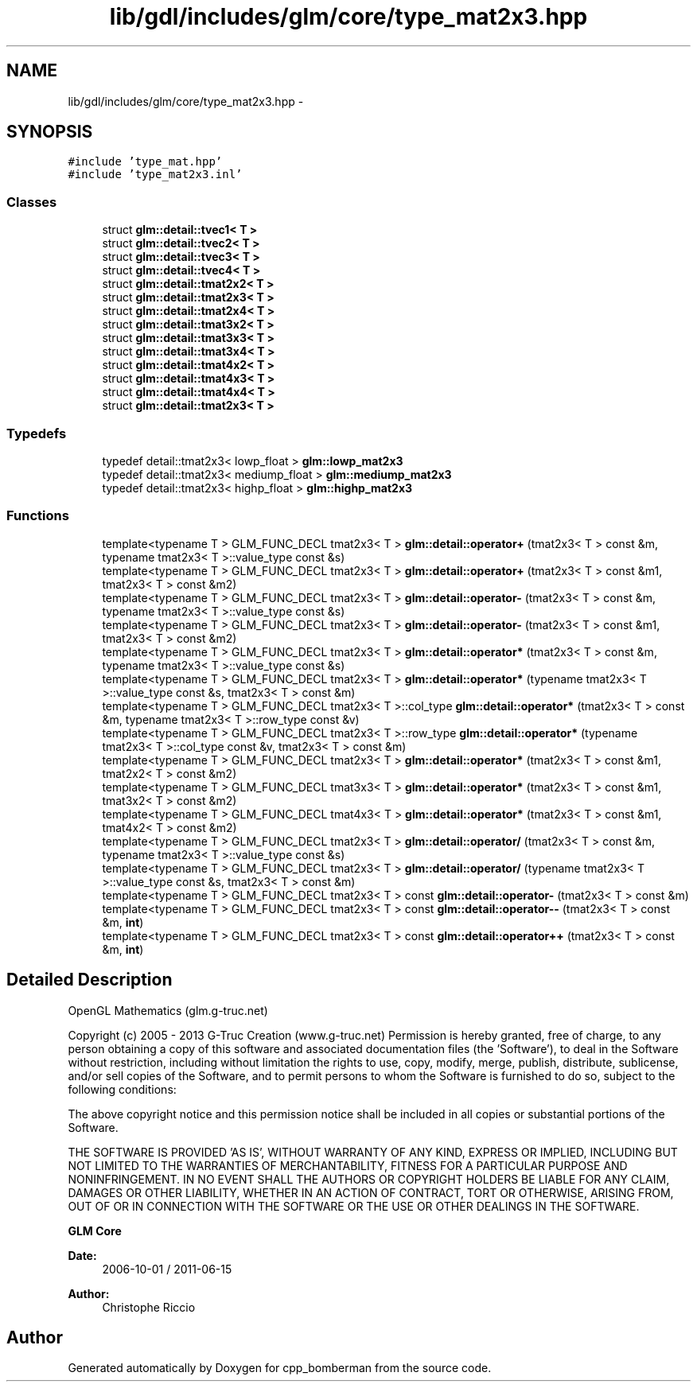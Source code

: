 .TH "lib/gdl/includes/glm/core/type_mat2x3.hpp" 3 "Sun Jun 7 2015" "Version 0.42" "cpp_bomberman" \" -*- nroff -*-
.ad l
.nh
.SH NAME
lib/gdl/includes/glm/core/type_mat2x3.hpp \- 
.SH SYNOPSIS
.br
.PP
\fC#include 'type_mat\&.hpp'\fP
.br
\fC#include 'type_mat2x3\&.inl'\fP
.br

.SS "Classes"

.in +1c
.ti -1c
.RI "struct \fBglm::detail::tvec1< T >\fP"
.br
.ti -1c
.RI "struct \fBglm::detail::tvec2< T >\fP"
.br
.ti -1c
.RI "struct \fBglm::detail::tvec3< T >\fP"
.br
.ti -1c
.RI "struct \fBglm::detail::tvec4< T >\fP"
.br
.ti -1c
.RI "struct \fBglm::detail::tmat2x2< T >\fP"
.br
.ti -1c
.RI "struct \fBglm::detail::tmat2x3< T >\fP"
.br
.ti -1c
.RI "struct \fBglm::detail::tmat2x4< T >\fP"
.br
.ti -1c
.RI "struct \fBglm::detail::tmat3x2< T >\fP"
.br
.ti -1c
.RI "struct \fBglm::detail::tmat3x3< T >\fP"
.br
.ti -1c
.RI "struct \fBglm::detail::tmat3x4< T >\fP"
.br
.ti -1c
.RI "struct \fBglm::detail::tmat4x2< T >\fP"
.br
.ti -1c
.RI "struct \fBglm::detail::tmat4x3< T >\fP"
.br
.ti -1c
.RI "struct \fBglm::detail::tmat4x4< T >\fP"
.br
.ti -1c
.RI "struct \fBglm::detail::tmat2x3< T >\fP"
.br
.in -1c
.SS "Typedefs"

.in +1c
.ti -1c
.RI "typedef detail::tmat2x3< lowp_float > \fBglm::lowp_mat2x3\fP"
.br
.ti -1c
.RI "typedef detail::tmat2x3< mediump_float > \fBglm::mediump_mat2x3\fP"
.br
.ti -1c
.RI "typedef detail::tmat2x3< highp_float > \fBglm::highp_mat2x3\fP"
.br
.in -1c
.SS "Functions"

.in +1c
.ti -1c
.RI "template<typename T > GLM_FUNC_DECL tmat2x3< T > \fBglm::detail::operator+\fP (tmat2x3< T > const &m, typename tmat2x3< T >::value_type const &s)"
.br
.ti -1c
.RI "template<typename T > GLM_FUNC_DECL tmat2x3< T > \fBglm::detail::operator+\fP (tmat2x3< T > const &m1, tmat2x3< T > const &m2)"
.br
.ti -1c
.RI "template<typename T > GLM_FUNC_DECL tmat2x3< T > \fBglm::detail::operator-\fP (tmat2x3< T > const &m, typename tmat2x3< T >::value_type const &s)"
.br
.ti -1c
.RI "template<typename T > GLM_FUNC_DECL tmat2x3< T > \fBglm::detail::operator-\fP (tmat2x3< T > const &m1, tmat2x3< T > const &m2)"
.br
.ti -1c
.RI "template<typename T > GLM_FUNC_DECL tmat2x3< T > \fBglm::detail::operator*\fP (tmat2x3< T > const &m, typename tmat2x3< T >::value_type const &s)"
.br
.ti -1c
.RI "template<typename T > GLM_FUNC_DECL tmat2x3< T > \fBglm::detail::operator*\fP (typename tmat2x3< T >::value_type const &s, tmat2x3< T > const &m)"
.br
.ti -1c
.RI "template<typename T > GLM_FUNC_DECL tmat2x3< T >::col_type \fBglm::detail::operator*\fP (tmat2x3< T > const &m, typename tmat2x3< T >::row_type const &v)"
.br
.ti -1c
.RI "template<typename T > GLM_FUNC_DECL tmat2x3< T >::row_type \fBglm::detail::operator*\fP (typename tmat2x3< T >::col_type const &v, tmat2x3< T > const &m)"
.br
.ti -1c
.RI "template<typename T > GLM_FUNC_DECL tmat2x3< T > \fBglm::detail::operator*\fP (tmat2x3< T > const &m1, tmat2x2< T > const &m2)"
.br
.ti -1c
.RI "template<typename T > GLM_FUNC_DECL tmat3x3< T > \fBglm::detail::operator*\fP (tmat2x3< T > const &m1, tmat3x2< T > const &m2)"
.br
.ti -1c
.RI "template<typename T > GLM_FUNC_DECL tmat4x3< T > \fBglm::detail::operator*\fP (tmat2x3< T > const &m1, tmat4x2< T > const &m2)"
.br
.ti -1c
.RI "template<typename T > GLM_FUNC_DECL tmat2x3< T > \fBglm::detail::operator/\fP (tmat2x3< T > const &m, typename tmat2x3< T >::value_type const &s)"
.br
.ti -1c
.RI "template<typename T > GLM_FUNC_DECL tmat2x3< T > \fBglm::detail::operator/\fP (typename tmat2x3< T >::value_type const &s, tmat2x3< T > const &m)"
.br
.ti -1c
.RI "template<typename T > GLM_FUNC_DECL tmat2x3< T > const \fBglm::detail::operator-\fP (tmat2x3< T > const &m)"
.br
.ti -1c
.RI "template<typename T > GLM_FUNC_DECL tmat2x3< T > const \fBglm::detail::operator--\fP (tmat2x3< T > const &m, \fBint\fP)"
.br
.ti -1c
.RI "template<typename T > GLM_FUNC_DECL tmat2x3< T > const \fBglm::detail::operator++\fP (tmat2x3< T > const &m, \fBint\fP)"
.br
.in -1c
.SH "Detailed Description"
.PP 
OpenGL Mathematics (glm\&.g-truc\&.net)
.PP
Copyright (c) 2005 - 2013 G-Truc Creation (www\&.g-truc\&.net) Permission is hereby granted, free of charge, to any person obtaining a copy of this software and associated documentation files (the 'Software'), to deal in the Software without restriction, including without limitation the rights to use, copy, modify, merge, publish, distribute, sublicense, and/or sell copies of the Software, and to permit persons to whom the Software is furnished to do so, subject to the following conditions:
.PP
The above copyright notice and this permission notice shall be included in all copies or substantial portions of the Software\&.
.PP
THE SOFTWARE IS PROVIDED 'AS IS', WITHOUT WARRANTY OF ANY KIND, EXPRESS OR IMPLIED, INCLUDING BUT NOT LIMITED TO THE WARRANTIES OF MERCHANTABILITY, FITNESS FOR A PARTICULAR PURPOSE AND NONINFRINGEMENT\&. IN NO EVENT SHALL THE AUTHORS OR COPYRIGHT HOLDERS BE LIABLE FOR ANY CLAIM, DAMAGES OR OTHER LIABILITY, WHETHER IN AN ACTION OF CONTRACT, TORT OR OTHERWISE, ARISING FROM, OUT OF OR IN CONNECTION WITH THE SOFTWARE OR THE USE OR OTHER DEALINGS IN THE SOFTWARE\&.
.PP
\fBGLM Core\fP
.PP
\fBDate:\fP
.RS 4
2006-10-01 / 2011-06-15 
.RE
.PP
\fBAuthor:\fP
.RS 4
Christophe Riccio 
.RE
.PP

.SH "Author"
.PP 
Generated automatically by Doxygen for cpp_bomberman from the source code\&.
